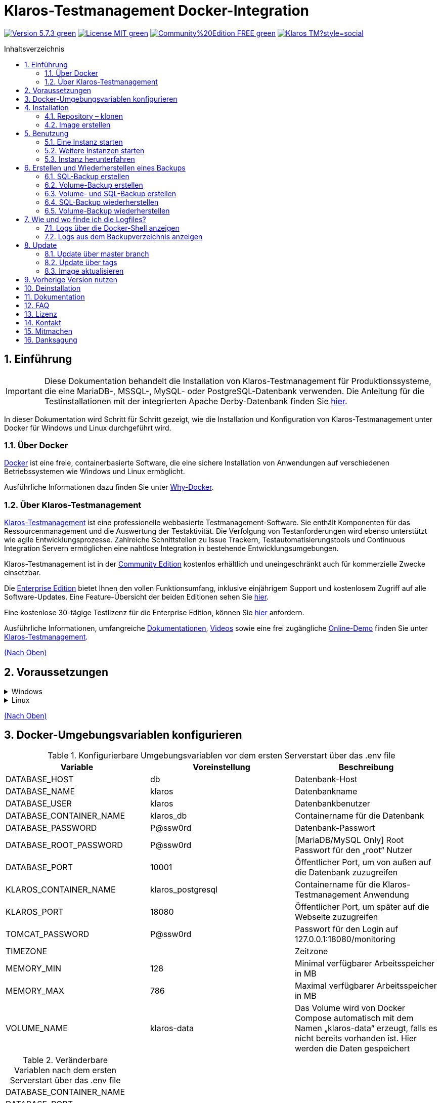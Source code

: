 ifdef::env-github[]
:tip-caption: :bulb:
:note-caption: :information_source:
:important-caption: :heavy_exclamation_mark:
:caution-caption: :fire:
:warning-caption: :warning:
endif::[]

[[Top-of-the-page]]
= Klaros-Testmanagement Docker-Integration
:toc: macro
:sectnums:
:toc-title: Inhaltsverzeichnis

image:https://img.shields.io/badge/Version-5.7.3-green.svg[link="https://github.com/klaros-testmanagement/klaros-docker/releases"]
image:https://img.shields.io/badge/License-MIT-green[link="https://github.com/klaros-testmanagement/klaros-docker/blob/master/LICENSE"]
image:https://img.shields.io/badge/Community%20Edition-FREE-green[link="https://www.klaros-testmanagement.com/en_US/download"]
image:https://img.shields.io/twitter/follow/Klaros_TM?style=social[float="right", link="https://twitter.com/intent/follow?screen_name=Klaros_TM"]

toc::[]

== Einführung

IMPORTANT: Diese Dokumentation behandelt die Installation von Klaros-Testmanagement für Produktionssysteme, die eine MariaDB-, MSSQL-, MySQL- oder PostgreSQL-Datenbank verwenden. Die Anleitung für die Testinstallationen mit der integrierten Apache Derby-Datenbank finden Sie https://github.com/klaros-testmanagement/klaros-docker/blob/master/README-German.adoc[hier].

In dieser Dokumentation wird Schritt für Schritt gezeigt, wie die Installation und Konfiguration von Klaros-Testmanagement unter Docker für Windows und Linux durchgeführt wird.

=== Über Docker
https://www.docker.com/[Docker] ist eine freie, containerbasierte Software, die eine sichere Installation von Anwendungen auf verschiedenen Betriebssystemen wie Windows und Linux ermöglicht.

Ausführliche Informationen dazu finden Sie unter https://www.docker.com/why-docker[Why-Docker].

=== Über Klaros-Testmanagement

https://www.klaros-testmanagement.com/de_DE/home[Klaros-Testmanagement] ist eine professionelle webbasierte Testmanagement-Software. Sie enthält Komponenten für das Ressourcenmanagement und die Auswertung der Testaktivität. Die Verfolgung von Testanforderungen wird ebenso unterstützt wie agile Entwicklungsprozesse. Zahlreiche Schnittstellen zu Issue Trackern, Testautomatisierungstools und Continuous Integration Servern ermöglichen eine nahtlose Integration in bestehende Entwicklungsumgebungen.

Klaros-Testmanagement ist in der https://www.klaros-testmanagement.com/de_DE/download[Community Edition] kostenlos erhältlich und uneingeschränkt auch für kommerzielle Zwecke einsetzbar.

Die https://www.klaros-testmanagement.com/de_DE/download[Enterprise Edition] bietet Ihnen den vollen Funktionsumfang, inklusive einjährigem Support und kostenlosem Zugriff auf alle Software-Updates. Eine Feature-Übersicht der beiden Editionen sehen Sie https://www.klaros-testmanagement.com/de_DE/testmanagement/testmanagement-tool-comparison[hier].

Eine kostenlose 30-tägige Testlizenz für die Enterprise Edition, können Sie https://www.klaros-testmanagement.com/de_DE/trial[hier] anfordern.

Ausführliche Informationen, umfangreiche <<Documentation,Dokumentationen>>, https://www.klaros-testmanagement.com/de_DE/blog-de/-/blogs/klaros-testmanagement-tutorial-videos[Videos] sowie eine frei zugängliche https://www.klaros-testmanagement.com/demo/pages/login.seam[Online-Demo] finden Sie unter https://www.klaros-testmanagement.com/de_DE/home[Klaros-Testmanagement].

<<Top-of-the-page,(Nach Oben)>>

== Voraussetzungen

.Windows
[%collapsible]
====
Die aktuellen Hardwareanforderungen und Installationsschritte sind in der https://docs.docker.com/docker-for-windows/install/[offiziellen Docker-Dokumentation] beschrieben. Für die Installation von Docker Desktop ist eine Anmeldung erforderlich.

Um das spätere Aktualisieren von Klaros-Testmanagement zu erleichtern, wird empfohlen, das Dockerfile von GitHub mit https://git-scm.com[Git] herunterzuladen.

Damit sind die Vorbereitungen für Windows abgeschlossen. Im Kapitel <<Installation,Installation>> wird beschrieben, wie das Dockerfile mithilfe von Git Bash heruntergeladen und für zukünftige Updates vorbereitet werden kann.
====

.Linux
[%collapsible]
====
Auf der offiziellen Docker-Dokumentation sind die aktuellen Hardwareanforderungen und Installationsschritte zu finden.

https://docs.docker.com/install/linux/docker-ce/ubuntu/[Ubuntu Docker]

https://docs.docker.com/install/linux/docker-ce/debian/[Debian Docker]

https://docs.docker.com/install/linux/docker-ce/centos/[CentOS Docker]

https://www.cyberciti.biz/faq/install-use-setup-docker-on-rhel7-centos7-linux/[RHEL Docker]

https://docs.docker.com/compose/install/[Docker Compose]

.Git-Installation über Ubuntu/Debian
----
sudo apt-get update
sudo apt-get install git
----

.Git-Installation über CentOS/RHEL
----
sudo yum check-update
sudo yum install git-core
----

.Ob die Installation erfolgreich war, lässt sich mit folgendem Kommando überprüfen
----
git --version
Ausgabe: git version 2.17.1
----

Damit sind die Vorbereitungen für Linux abgeschlossen. Im Kapitel <<Installation,Installation>> wird beschrieben, wie das Dockerfile heruntergeladen und für zukünftige Updates vorbereitet werden kann.
====

<<Top-of-the-page,(Nach Oben)>>

== Docker-Umgebungsvariablen konfigurieren

.Konfigurierbare Umgebungsvariablen vor dem ersten Serverstart über das .env file
[options="header"]
|=======================
|Variable                 |Voreinstellung    |Beschreibung
|DATABASE_HOST            |db                |Datenbank-Host
|DATABASE_NAME            |klaros            |Datenbankname
|DATABASE_USER            |klaros            |Datenbankbenutzer
|DATABASE_CONTAINER_NAME  |klaros_db         |Containername für die Datenbank
|DATABASE_PASSWORD        |P@ssw0rd          |Datenbank-Passwort
|DATABASE_ROOT_PASSWORD   |P@ssw0rd          |[MariaDB/MySQL Only] Root Passwort für den „root“ Nutzer
|DATABASE_PORT            |10001             |Öffentlicher Port, um von außen auf die Datenbank zuzugreifen
|KLAROS_CONTAINER_NAME    |klaros_postgresql |Containername für die Klaros-Testmanagement Anwendung
|KLAROS_PORT              |18080             |Öffentlicher Port, um später auf die Webseite zuzugreifen
|TOMCAT_PASSWORD          |P@ssw0rd          |Passwort für den Login auf 127.0.0.1:18080/monitoring
|TIMEZONE                 |                  |Zeitzone
|MEMORY_MIN               |128               |Minimal verfügbarer Arbeitsspeicher in MB
|MEMORY_MAX               |786               |Maximal verfügbarer Arbeitsspeicher in MB
|VOLUME_NAME              |klaros-data       |Das Volume wird von Docker Compose automatisch mit dem Namen „klaros-data“ erzeugt, falls es nicht bereits vorhanden ist. Hier werden die Daten gespeichert
|=======================

.Veränderbare Variablen nach dem ersten Serverstart über das .env file
[options=""]
|=======================
|DATABASE_CONTAINER_NAME
|DATABASE_PORT
|KLAROS_CONTAINER_NAME
|KLAROS_PORT
|TIMEZONE
|MEMORY_MIN
|MEMORY_MAX
|VOLUME_NAME
|=======================

Die Umgebungsvariablen lassen sich über das .env file konfigurieren und verändern.
Für die Portweiterleitung müssen lediglich die Ports „KLAROS_PORT“ und „DATABASE_PORT“ im .env file geändert werden.

Beim Erstellen des Images können alle Werte in Tabelle 1 vor dem ersten Serverstart geändert werden. Nach dem ersten Start des Servers können die Werte in Tabelle 2 beliebig oft geändert werden. Alle Änderungen erfordern einen Neustart.

Bei Bedarf kann die Umgebungsvariable JAVA_OPTS in das Dockerfile von klaros hinzugefügt werden, um zusätzliche Einstellungen für den Tomcat-Server vorzunehmen.

.Beispiel zum Einstellen der Zeitzone über JAVA_OPTS
[%collapsible]
====
IMPORTANT: Bitte ändern Sie bei Bedarf die Zeitzone im .env file und nicht im Dockerfile.

[options=""]
|=======================
|ENV JAVA_OPTS -Duser.timezone=Europe/Berlin
|=======================
====

.Konfiguration über das .env file
Das .env file befindet sich im selben Verzeichnis wie das docker-compose.yml file und kann mit Ihrem bevorzugten Textbearbeitungsprogramm geöffnet werden.

.Beispiel
----
vi .env
----

<<Top-of-the-page,(Nach Oben)>>

[[Installation]]
== Installation
=== Repository – klonen

.Sobald Sie sich im gewünschten Verzeichnis befinden, können Sie das Dockerfile herunterladen
----
git init
git clone https://github.com/klaros-testmanagement/klaros-docker 
----

.Mit `ls` können Sie überprüfen, ob das Verzeichnis korrekt erstellt wurde
----
ls
Ausgabe: klaros-docker
----

=== Image erstellen
Das Image wird benötigt, um den Klaros-Container zu erstellen und den Server zu starten.

.PostgreSQL
----
cd ~/klaros-docker/PostgreSQL
docker-compose build
----

.MySQL
----
cd ~/klaros-docker/MySQL
docker-compose build
----

.MariaDB
----
cd ~/klaros-docker/MariaDB
docker-compose build
----

.Microsoft SQL Server
----
cd ~/klaros-docker/Microsoft\ SQL\ Server/
docker-compose build
----

<<Top-of-the-page,(Nach Oben)>>

== Benutzung
=== Eine Instanz starten

Beim Start werden automatisch zwei Docker-Container für den Server und die Datenbank angelegt. Die Konfigurationen sind im .env file zu finden.

.Server starten
----
docker-compose up
----

[%collapsible]
====
.Um den Container im detached mode auszuführen, muss der Parameter -d hinzugefügt werden
----
docker-compose up -d
----

Weitere Informationen zu den `docker-compose up` Parametern finden Sie in der https://docs.docker.com/compose/reference/up/[offiziellen Docker Compose Dokumentation].

Nach dem Serverstart erscheint am Ende die Meldung „Serverstart in x ms“. Sie können jetzt mit jedem Browser Ihre IP-Adresse und Ihren Port eingeben, um auf die Klaros Webseite zuzugreifen.

.Beispiel: 127.0.0.1:18080
----
Benutzername: admin
Passwort: admin
----

====

=== Weitere Instanzen starten

Zu Test- oder Validierungszwecken kann es wünschenswert sein, mehrere Instanzen von Klaros gleichzeitig in derselben Docker-Umgebung auszuführen. In diesem Abschnitt werden die dafür nötigen Konfigurationsänderungen beschrieben.

Eine weitere Klaros-Instanz kann dazu verwendet werden, eine neue Klaros-Version auszuprobieren oder um ein bestehendes Backup zu testen.

Bevor die Konfigurationsänderungen vorgenommen werden, muss jede Instanz in einem separaten Verzeichnis gespeichert werden.

.PostgreSQL
[%collapsible]
====
.Kopieren Sie das Verzeichnis und geben Sie ein entsprechendes Zielverzeichnis an
----
cp -r PostgreSQL/ PostgreSQL2
----

.Öffnen Sie das .env file mit Ihrem bevorzugten Texteditor. Unter Windows kann Notepad++ als Texteditor verwendet werden
----
cd ~/klaros-docker/PostgreSQL2
vi .env
----
====

.MySQL
[%collapsible]
====
.Kopieren Sie das Verzeichnis und geben Sie ein entsprechendes Zielverzeichnis an
----
cp -r MySQL/ MySQL2
----

.Öffnen Sie das .env file mit Ihrem bevorzugten Texteditor. Unter Windows kann Notepad++ als Texteditor verwendet werden
----
cd ~/klaros-docker/MySQL2
vi .env
----
====

.MariaDB
[%collapsible]
====
.Kopieren Sie das Verzeichnis und geben Sie ein entsprechendes Zielverzeichnis an
----
cp -r MariaDB/ MariaDB2
----

.Öffnen Sie das .env file mit Ihrem bevorzugten Texteditor. Unter Windows kann Notepad++ als Texteditor verwendet werden
----
cd ~/klaros-docker/MariaDB2
vi .env
----
====

.Microsoft SQL Server
[%collapsible]
====
.Copy the directory and specify an appropriate target directory
----
cp -r Microsoft\ SQL\ Server/ Microsoft\ SQL\ Server2
----

.Open the .env file with your preferred text editor. Under Windows Notepad++ can be used as a text editor
----
cd Microsoft\ SQL\ Server2/
vi .env
----
====

Um eine zweite Instanz unabhängig von der ersten Instanz auszuführen, müssen sich die Instanzen im Namen, im Port und im Volume unterscheiden.

.Werte, die pro Instanz geändert werden müssen
[options="header"]
|=======================
|Aktueller Wert                          |Neuer Wert                               |Beschreibung
|KLAROS_PORT=18080                       |KLAROS_PORT=18081                        |Öffentlicher Port, um später auf die Webseite zuzugreifen
|DATABASE_PORT=10001                     |DATABASE_PORT=10002                      |Öffentlicher Port, um von außen auf die Datenbank zuzugreifen
|DATABASE_CONTAINER_NAME=klaros_db       |DATABASE_CONTAINER_NAME=klaros_db2       |Containername für die Datenbank
|KLAROS_CONTAINER_NAME=klaros_postgresql |KLAROS_CONTAINER_NAME=klaros_postgresql2 |Containername für die Klaros-Testmanagement Anwendung
|VOLUME_NAME=klaros-data                 |VOLUME_NAME=klaros-data2                 |Volumename. Hier werden die Daten gespeichert
|=======================

.Die zweite Instanz wird dann wie die erste Instanz gestartet
----
docker-compose up
----

=== Instanz herunterfahren

Wenn der Container im Vordergrund gestartet wurde, können Sie den Server mit der Tastenkombination STRG + C herunterfahren.

Alternativ lässt sich der Server auch über `docker-compose stop` herunterfahren.

<<Top-of-the-page,(Nach Oben)>>

== Erstellen und Wiederherstellen eines Backups

Hierbei wird zwischen einem SQL-Backup (Dump) und Volume-Backup unterschieden. Mithilfe eines SQL-Backups kann die Datenbank im laufenden Betrieb gesichert werden. Bei einem Volume-Backup muss der Server zuvor heruntergefahren werden. Ein SQL-Backup erfordert ebenfalls einen geringeren Speicherbedarf als ein Volume-Backup, es fehlen jedoch wichtige Daten, wie z.B. Konfigurations- und Protokolldateien. Beide Sicherungsstrategien haben ihre Vorteile, daher ist es wünschenswert, sie zu kombinieren.

Einzelne SQL-Backups finden sich unter dem Namen „backup_sql_klaros<Datum>.tar.gz“.

Volume oder Volume- und SQL-Backups sind mit dem Namen „backup_klaros<Datum>.tar.gz“ versehen. Falls Sie mehrere Backups am Tag erstellen, wird empfohlen beim Erstellen der Backups noch eine Uhrzeit (Stunden, Minuten und Sekunden) mitzugeben. Dazu fügen Sie in date %H(Stunde), %M(Minute) und %S(Sekunde) hinzu.

NOTE: Tritt beim Erstellen eines Backups ein Fehler auf, dann geben die Logfiles nachvollziehbare Vorgänge zu den Fehlermeldungen.

.Windows-Beispiel
----
$(date '%y-%m-%d-%Hh-%Mm-%Ss')
----

.Linux-Beispiel
----
$(date '+%y-%m-%d-%H:%M:%S')
----

[%collapsible]
====
Damit würde das Backup den folgenden Namen tragen:

Windows: `backup_klaros19-10-28-11h-34m-33s.tar.gz` +
Linux: `backup_klaros19-10-28-11:34:33.tar.gz`

Um den Backup-Pfad zu wechseln, kann die Variable „BACKUP_DIR“ angepasst werden.

.Windows-Beispiel
----
BACKUP_DIR="~/klaros-docker/Path/backup"
----

.Linux-Beispiel
----
BACKUP_DIR=~/klaros-docker/Path/backup
----
====

=== SQL-Backup erstellen
IMPORTANT: Ein SQL-Backup kann nur im laufenden Betrieb erstellt werden.

.Windows
[%collapsible]
====
.PostgreSQL
----
DATE=$(date '+%y-%m-%d')
BACKUP_DIR=~/klaros-docker/backup
mkdir -p ${BACKUP_DIR}
docker exec -t klaros_db bash -c "pg_dump -c -U \${DATABASE_USER} -d \${DATABASE_NAME}" > ${BACKUP_DIR}/backup${DATE}.sql
tar cvzf ${BACKUP_DIR}/backup_sql_klaros${DATE}.tar.gz -C ${BACKUP_DIR} backup${DATE}.sql
rm ${BACKUP_DIR}/backup${DATE}.sql
----

.MySQL/MariaDB
----
DATE=$(date '+%y-%m-%d')
BACKUP_DIR=~/klaros-docker/backup
mkdir -p ${BACKUP_DIR}
docker exec klaros_db bash -c "mysqldump -u \${DATABASE_USER} --password=\${DATABASE_PASSWORD} \${DATABASE_NAME} --single-transaction --routines --triggers" > ${BACKUP_DIR}/backup${DATE}.sql
tar cvzf ${BACKUP_DIR}/backup_sql_klaros${DATE}.tar.gz -C ${BACKUP_DIR} backup${DATE}.sql
rm ${BACKUP_DIR}/backup${DATE}.sql
----

.Microsoft SQL Server
----
DATE=$(date '+%y-%m-%d')
BACKUP_DIR=~/klaros-docker/backup
mkdir -p ${BACKUP_DIR}
docker exec -t klaros_db bash -c "./opt/mssql-tools/bin/sqlcmd -S localhost -U SA -P \$DATABASE_PASSWORD -Q \"BACKUP DATABASE [klaros] TO DISK = N'/data/mssql-data/backup.bak' WITH FORMAT\"" && docker cp klaros_db:/data/mssql-data/backup.bak ${BACKUP_DIR}/backup${DATE}.bak
tar cvzf ${BACKUP_DIR}/backup_sql_klaros${DATE}.tar.gz -C ${BACKUP_DIR} backup${DATE}.bak
rm ${BACKUP_DIR}/backup${DATE}.bak
----

====

.Linux
[%collapsible]
====
.PostgreSQL
----
DATE=$(date '+%y-%m-%d')
BACKUP_DIR=~/klaros-docker/backup
mkdir -p ${BACKUP_DIR}
sudo docker exec -t klaros_db bash -c "pg_dump -c -U \${DATABASE_USER} -d \${DATABASE_NAME}" > ${BACKUP_DIR}/backup${DATE}.sql
tar cvzf ${BACKUP_DIR}/backup_sql_klaros${DATE}.tar.gz -C ${BACKUP_DIR} backup${DATE}.sql
rm ${BACKUP_DIR}/backup${DATE}.sql
----

.MySQL/MariaDB
----
DATE=$(date '+%y-%m-%d')
BACKUP_DIR=~/klaros-docker/backup
mkdir -p ${BACKUP_DIR}
sudo docker exec klaros_db bash -c "mysqldump -u \${DATABASE_USER} --password=\${DATABASE_PASSWORD} \${DATABASE_NAME} --single-transaction --routines --triggers" > ${BACKUP_DIR}/backup${DATE}.sql
tar cvzf ${BACKUP_DIR}/backup_sql_klaros${DATE}.tar.gz -C ${BACKUP_DIR} backup${DATE}.sql
rm ${BACKUP_DIR}/backup${DATE}.sql
----

.Microsoft SQL Server
----
DATE=$(date '+%y-%m-%d')
BACKUP_DIR=~/klaros-docker/backup
mkdir -p ${BACKUP_DIR}
sudo docker exec -t klaros_db bash -c "./opt/mssql-tools/bin/sqlcmd -S localhost -U SA -P \$DATABASE_PASSWORD -Q \"BACKUP DATABASE [klaros] TO DISK = N'/data/mssql-data/backup.bak' WITH FORMAT\"" && sudo docker cp klaros_db:/data/mssql-data/backup.bak ${BACKUP_DIR}/backup${DATE}.bak
sudo tar cvzf ${BACKUP_DIR}/backup_sql_klaros${DATE}.tar.gz -C ${BACKUP_DIR} backup${DATE}.bak
rm -f ${BACKUP_DIR}/backup${DATE}.bak
----

====

=== Volume-Backup erstellen
IMPORTANT: Für ein Volume Backup muss der Server heruntergefahren werden.

.Windows
[%collapsible]
====
.PostgreSQL
----
DATE=$(date '+%y-%m-%d')
BACKUP_DIR=~/klaros-docker/backup
BACKUP_NAME=backup_klaros${DATE}.tar.gz
cd ~/klaros-docker/PostgreSQL
mkdir -p ${BACKUP_DIR}
docker-compose stop
docker run --rm --volumes-from klaros_db -v /${BACKUP_DIR}:/backup alpine /bin/sh -c "tar cvzf /backup/${BACKUP_NAME} /data/klaros-home /data/catalina-base/logs /data/postgres-data"
cd -
----

.MySQL
----
DATE=$(date '+%y-%m-%d')
BACKUP_DIR=~/klaros-docker/backup
BACKUP_NAME=backup_klaros${DATE}.tar.gz
cd ~/klaros-docker/MySQL
mkdir -p ${BACKUP_DIR}
docker-compose stop
docker run --rm --volumes-from klaros_db -v /${BACKUP_DIR}:/backup alpine sh -c "tar cvzf /backup/${BACKUP_NAME} /data/klaros-home /data/catalina-base/logs /data/mysql-data"
cd -
----

.MariaDB
----
DATE=$(date '+%y-%m-%d')
BACKUP_DIR=~/klaros-docker/backup
BACKUP_NAME=backup_klaros${DATE}.tar.gz
cd ~/klaros-docker/MariaDB
mkdir -p ${BACKUP_DIR}
docker-compose stop
docker run --rm --volumes-from klaros_db -v /${BACKUP_DIR}:/backup alpine sh -c "tar cvzf /backup/${BACKUP_NAME} /data/klaros-home /data/catalina-base/logs /data/mariadb-data"
cd -
----

.Microsoft SQL Server
----
DATE=$(date '+%y-%m-%d')
BACKUP_DIR=~/klaros-docker/backup
BACKUP_NAME=backup_klaros${DATE}.tar.gz
cd ~/klaros-docker/Microsoft\ SQL\ Server/
mkdir -p ${BACKUP_DIR}
docker-compose stop
docker run --rm --volumes-from klaros_db -v /${BACKUP_DIR}:/backup alpine sh -c "tar cvzf /backup/${BACKUP_NAME} /data/klaros-home /data/catalina-base/logs /data/mssql-data"
cd -
----

====

.Linux
[%collapsible]
====
.PostgreSQL
----
DATE=$(date '+%y-%m-%d')
BACKUP_DIR=~/klaros-docker/backup
BACKUP_NAME=backup_klaros${DATE}.tar.gz
cd ~/klaros-docker/PostgreSQL
mkdir -p ${BACKUP_DIR}
sudo docker-compose stop
sudo docker run --rm --volumes-from klaros_db -v /${BACKUP_DIR}:/backup alpine sh -c "tar cvzf /backup/${BACKUP_NAME} /data/klaros-home /data/catalina-base/logs /data/postgres-data"
cd -
----

.MySQL
----
DATE=$(date '+%y-%m-%d')
BACKUP_DIR=~/klaros-docker/backup
BACKUP_NAME=backup_klaros${DATE}.tar.gz
cd ~/klaros-docker/MySQL
mkdir -p ${BACKUP_DIR}
sudo docker-compose stop
sudo docker run --rm --volumes-from klaros_db -v /${BACKUP_DIR}:/backup alpine sh -c "tar cvzf /backup/${BACKUP_NAME} /data/klaros-home /data/catalina-base/logs /data/mysql-data"
cd -
----

.MariaDB
----
DATE=$(date '+%y-%m-%d')
BACKUP_DIR=~/klaros-docker/backup
BACKUP_NAME=backup_klaros${DATE}.tar.gz
cd ~/klaros-docker/MariaDB
mkdir -p ${BACKUP_DIR}
sudo docker-compose stop
sudo docker run --rm --volumes-from klaros_db -v /${BACKUP_DIR}:/backup alpine sh -c "tar cvzf /backup/${BACKUP_NAME} /data/klaros-home /data/catalina-base/logs /data/mariadb-data"
cd -
----

.Microsoft SQL Server
----
DATE=$(date '+%y-%m-%d')
BACKUP_DIR=~/klaros-docker/backup
BACKUP_NAME=backup_klaros${DATE}.tar.gz
cd ~/klaros-docker/Microsoft\ SQL\ Server/
mkdir -p ${BACKUP_DIR}
sudo docker-compose stop
sudo docker run --rm --volumes-from klaros_db -v /${BACKUP_DIR}:/backup alpine sh -c "tar cvzf /backup/${BACKUP_NAME} /data/klaros-home /data/catalina-base/logs /data/mssql-data"
cd -
----

====

=== Volume- und SQL-Backup erstellen
Als erstes muss im laufendem Betrieb ein SQL-Backup erstellt werden. Danach wird der Server heruntergefahren, um das Volume-Backup auszuführen.

.Windows
[%collapsible]
====
.PostgreSQL
----
DATE=$(date '+%y-%m-%d')
BACKUP_DIR=~/klaros-docker/backup
BACKUP_NAME=backup_klaros${DATE}.tar.gz
cd ~/klaros-docker/PostgreSQL
mkdir -p ${BACKUP_DIR}
docker exec -t klaros_db bash -c "pg_dump -c -U \${DATABASE_USER} -d \${DATABASE_NAME}" > ${BACKUP_DIR}/backup${DATE}.sql
docker-compose stop
docker run --rm --volumes-from klaros_db -v /${BACKUP_DIR}:/backup alpine sh -c "tar cvzf /backup/${BACKUP_NAME} /data/klaros-home /data/catalina-base/logs /data/postgres-data -C /backup backup${DATE}.sql"
rm ${BACKUP_DIR}/backup${DATE}.sql
cd -
----

.MySQL
----
DATE=$(date '+%y-%m-%d')
BACKUP_DIR=~/klaros-docker/backup
BACKUP_NAME=backup_klaros${DATE}.tar.gz
cd ~/klaros-docker/MySQL
mkdir -p ${BACKUP_DIR}
docker exec klaros_db bash -c "mysqldump -u \${DATABASE_USER} --password=\${DATABASE_PASSWORD} \${DATABASE_NAME} --single-transaction --routines --triggers" > ${BACKUP_DIR}/backup${DATE}.sql
docker-compose stop
docker run --rm --volumes-from klaros_db -v /${BACKUP_DIR}:/backup alpine sh -c "tar cvzf /backup/${BACKUP_NAME} /data/klaros-home /data/catalina-base/logs /data/mysql-data -C /backup backup${DATE}.sql"
rm ${BACKUP_DIR}/backup${DATE}.sql
cd -
----

.MariaDB
----
DATE=$(date '+%y-%m-%d')
BACKUP_DIR=~/klaros-docker/backup
BACKUP_NAME=backup_klaros${DATE}.tar.gz
cd ~/klaros-docker/MariaDB
mkdir -p ${BACKUP_DIR}
docker exec klaros_db bash -c "mysqldump -u \${DATABASE_USER} --password=\${DATABASE_PASSWORD} \${DATABASE_NAME} --single-transaction --routines --triggers" > ${BACKUP_DIR}/backup${DATE}.sql
docker-compose stop
docker run --rm --volumes-from klaros_db -v /${BACKUP_DIR}:/backup alpine sh -c "tar cvzf /backup/${BACKUP_NAME} /data/klaros-home /data/catalina-base/logs /data/mariadb-data -C /backup backup${DATE}.sql"
rm ${BACKUP_DIR}/backup${DATE}.sql
cd -
----

.Microsoft SQL Server
----
DATE=$(date '+%y-%m-%d')
BACKUP_DIR=~/klaros-docker/backup
BACKUP_NAME=backup_klaros${DATE}.tar.gz
cd ~/klaros-docker/Microsoft\ SQL\ Server/
mkdir -p ${BACKUP_DIR}
docker exec -t klaros_db bash -c "./opt/mssql-tools/bin/sqlcmd -S localhost -U SA -P \$DATABASE_PASSWORD -Q \"BACKUP DATABASE [klaros] TO DISK = N'/data/mssql-data/backup.bak' WITH FORMAT\"" && docker cp klaros_db:/data/mssql-data/backup.bak ${BACKUP_DIR}/backup${DATE}.bak
docker-compose stop
docker run --rm --volumes-from klaros_db -v /${BACKUP_DIR}:/backup alpine sh -c "tar cvzf /backup/${BACKUP_NAME} /data/klaros-home /data/catalina-base/logs /data/mssql-data -C /backup backup${DATE}.bak"
rm ${BACKUP_DIR}/backup${DATE}.bak
cd -
----

====

.Linux
[%collapsible]
====
.PostgreSQL
----
DATE=$(date '+%y-%m-%d')
BACKUP_DIR=~/klaros-docker/backup
BACKUP_NAME=backup_klaros${DATE}.tar.gz
cd ~/klaros-docker/PostgreSQL
mkdir -p ${BACKUP_DIR}
sudo docker exec -t klaros_db bash -c "pg_dump -c -U \${DATABASE_USER} -d \${DATABASE_NAME}" > ${BACKUP_DIR}/backup${DATE}.sql
sudo docker-compose stop
sudo docker run --rm --volumes-from klaros_db -v /${BACKUP_DIR}:/backup alpine sh -c "tar cvzf /backup/${BACKUP_NAME} /data/klaros-home /data/catalina-base/logs /data/postgres-data -C /backup backup${DATE}.sql"
rm ${BACKUP_DIR}/backup${DATE}.sql
cd -
----

.MySQL
----
DATE=$(date '+%y-%m-%d')
BACKUP_DIR=~/klaros-docker/backup
BACKUP_NAME=backup_klaros${DATE}.tar.gz
cd ~/klaros-docker/MySQL
mkdir -p ${BACKUP_DIR}
sudo docker exec klaros_db bash -c "mysqldump -u \${DATABASE_USER} --password=\${DATABASE_PASSWORD} \${DATABASE_NAME} --single-transaction --routines --triggers" > ${BACKUP_DIR}/backup${DATE}.sql
sudo docker-compose stop
sudo docker run --rm --volumes-from klaros_db -v /$BACKUP_DIR:/backup alpine sh -c "tar cvzf /backup/$BACKUP_NAME /data/klaros-home /data/catalina-base/logs /data/mysql-data -C /backup backup$DATE.sql"
rm ${BACKUP_DIR}/backup${DATE}.sql
cd -
----

.MariaDB
----
DATE=$(date '+%y-%m-%d')
BACKUP_DIR=~/klaros-docker/backup
BACKUP_NAME=backup_klaros${DATE}.tar.gz
cd ~/klaros-docker/MariaDB
mkdir -p ${BACKUP_DIR}
sudo docker exec klaros_db bash -c "mysqldump -u \${DATABASE_USER} --password=\${DATABASE_PASSWORD} \${DATABASE_NAME} --single-transaction --routines --triggers" > ${BACKUP_DIR}/backup${DATE}.sql
sudo docker-compose stop
sudo docker run --rm --volumes-from klaros_db -v /$BACKUP_DIR:/backup alpine sh -c "tar cvzf /backup/$BACKUP_NAME /data/klaros-home /data/catalina-base/logs /data/mariadb-data -C /backup backup$DATE.sql"
rm ${BACKUP_DIR}/backup${DATE}.sql
cd -
----

.Microsoft SQL Server
----
DATE=$(date '+%y-%m-%d')
BACKUP_DIR=~/klaros-docker/backup
BACKUP_NAME=backup_klaros${DATE}.tar.gz
cd ~/klaros-docker/Microsoft\ SQL\ Server/
mkdir -p ${BACKUP_DIR}
sudo docker exec -t klaros_db bash -c "./opt/mssql-tools/bin/sqlcmd -S localhost -U SA -P \$DATABASE_PASSWORD -Q \"BACKUP DATABASE [klaros] TO DISK = N'/data/mssql-data/backup.bak' WITH FORMAT\"" && sudo docker cp klaros_db:/data/mssql-data/backup.bak ${BACKUP_DIR}/backup${DATE}.bak
sudo docker-compose stop
sudo docker run --rm --volumes-from klaros_db -v /${BACKUP_DIR}:/backup alpine sh -c "tar cvzf /backup/${BACKUP_NAME} /data/klaros-home /data/catalina-base/logs /data/mssql-data -C /backup backup${DATE}.bak"
rm -f ${BACKUP_DIR}/backup${DATE}.bak
cd -
----

====

=== SQL-Backup wiederherstellen
Das Wiederherstellen über eine .sql-Datei funktioniert auch mit dem Sicherungsarchiv „backup_klaros<Datum>.tar.gz“, wenn eine „backup<Datum>.sql“ Datei vorhanden ist. Beachten Sie, dass der Datenbank-Container weiterhin ausgeführt sein muss, während der Server heruntergefahren wird. Danach wird der Container über `docker-compose stop` angehalten.

NOTE: Beachten Sie, das Datum der jeweiligen Backups anzupassen.

.Windows
[%collapsible]
====
.PostgreSQL
----
DATE=19-11-28
BACKUP_DIR=~/klaros-docker/backup
BACKUP_NAME=backup_sql_klaros${DATE}.tar.gz
cd ~/klaros-docker/PostgreSQL
docker stop klaros_postgresql
tar xvzf ${BACKUP_DIR}/${BACKUP_NAME} backup${DATE}.sql
cat backup${DATE}.sql | docker exec -i klaros_db bash -c "psql -U \${DATABASE_USER} -d \${DATABASE_NAME}"
rm backup${DATE}.sql
docker-compose stop
cd -
----

.MySQL
----
DATE=19-11-28
BACKUP_DIR=~/klaros-docker/backup
BACKUP_NAME=backup_sql_klaros${DATE}.tar.gz
cd ~/klaros-docker/MySQL
docker stop klaros_mysql
tar xvzf ${BACKUP_DIR}/${BACKUP_NAME} backup${DATE}.sql
cat backup${DATE}.sql | docker exec -i klaros_db bash -c "mysql -u \${DATABASE_USER} --password=\${DATABASE_PASSWORD} \${DATABASE_NAME}"
rm backup${DATE}.sql
docker-compose stop
cd -
----

.MariaDB
----
DATE=19-11-28
BACKUP_DIR=~/klaros-docker/backup
BACKUP_NAME=backup_sql_klaros${DATE}.tar.gz
cd ~/klaros-docker/MariaDB
docker stop klaros_mariadb
tar xvzf ${BACKUP_DIR}/${BACKUP_NAME} backup${DATE}.sql
cat backup${DATE}.sql | docker exec -i klaros_db bash -c "mysql -u \${DATABASE_USER} --password=\${DATABASE_PASSWORD} \${DATABASE_NAME}"
rm backup${DATE}.sql
docker-compose stop
cd -
----

.Microsoft SQL Server
----
DATE=19-11-28
BACKUP_DIR=~/klaros-docker/backup
BACKUP_NAME=backup_sql_klaros${DATE}.tar.gz
cd ~/klaros-docker/Microsoft\ SQL\ Server/
docker stop klaros_mssql2017
tar xvzf ${BACKUP_DIR}/${BACKUP_NAME} backup${DATE}.bak
docker cp backup${DATE}.bak klaros_db:/data/mssql-data/backup.bak
docker exec -i klaros_db bash -c "./opt/mssql-tools/bin/sqlcmd -S localhost -U SA -P \$DATABASE_PASSWORD -Q \"RESTORE DATABASE [klaros] FROM DISK = N'/data/mssql-data/backup.bak' WITH FILE = 1, REPLACE, STATS = 5\""
rm backup${DATE}.bak
docker-compose stop
cd -
----

====

.Linux
[%collapsible]
====
.PostgreSQL
----
DATE=19-11-28
BACKUP_DIR=~/klaros-docker/backup
BACKUP_NAME=backup_sql_klaros${DATE}.tar.gz
cd ~/klaros-docker/PostgreSQL
sudo docker stop klaros_postgresql
tar xvzf ${BACKUP_DIR}/${BACKUP_NAME} backup${DATE}.sql
cat backup${DATE}.sql | sudo docker exec -i klaros_db bash -c "psql -U \${DATABASE_USER} -d \${DATABASE_NAME}"
rm backup${DATE}.sql
sudo docker-compose stop
cd -
----

.MySQL
----
DATE=19-11-28
BACKUP_DIR=~/klaros-docker/backup
BACKUP_NAME=backup_sql_klaros${DATE}.tar.gz
cd ~/klaros-docker/MySQL
sudo docker stop klaros_mysql
tar xvzf ${BACKUP_DIR}/${BACKUP_NAME} backup${DATE}.sql
cat backup${DATE}.sql | sudo docker exec -i klaros_db bash -c "mysql -u \${DATABASE_USER} --password=\${DATABASE_PASSWORD} \${DATABASE_NAME}"
rm backup${DATE}.sql
sudo docker-compose stop
cd -
----

.MariaDB
----
DATE=19-11-28
BACKUP_DIR=~/klaros-docker/backup
BACKUP_NAME=backup_sql_klaros${DATE}.tar.gz
cd ~/klaros-docker/MariaDB
sudo docker stop klaros_mariadb
tar xvzf ${BACKUP_DIR}/${BACKUP_NAME} backup${DATE}.sql
cat backup${DATE}.sql | sudo docker exec -i klaros_db bash -c "mysql -u \${DATABASE_USER} --password=\${DATABASE_PASSWORD} \${DATABASE_NAME}"
rm backup${DATE}.sql
sudo docker-compose stop
cd -
----

.Microsoft SQL Server
----
DATE=19-11-28
BACKUP_DIR=~/klaros-docker/backup
BACKUP_NAME=backup_sql_klaros${DATE}.tar.gz
cd ~/klaros-docker/Microsoft\ SQL\ Server/
sudo docker stop klaros_mssql2017
sudo tar xvzf ${BACKUP_DIR}/${BACKUP_NAME} backup${DATE}.bak
sudo docker cp backup${DATE}.bak klaros_db:/data/mssql-data/backup.bak
sudo docker exec -i klaros_db bash -c "./opt/mssql-tools/bin/sqlcmd -S localhost -U SA -P \$DATABASE_PASSWORD -Q \"RESTORE DATABASE [klaros] FROM DISK = N'/data/mssql-data/backup.bak' WITH FILE = 1, REPLACE, STATS = 5\""
rm -f backup${DATE}.bak
sudo docker-compose stop
cd -
----

====

=== Volume-Backup wiederherstellen
IMPORTANT: Vor der Wiederherstellung müssen die Container heruntergefahren werden.

.Windows
[%collapsible]
====

.PostgreSQL
----
DATE=19-11-28
BACKUP_DIR=~/klaros-docker/backup
BACKUP_NAME=backup_klaros${DATE}.tar.gz
cd ~/klaros-docker/PostgreSQL
docker-compose stop
docker run --rm --volumes-from klaros_db -v /${BACKUP_DIR}:/backup alpine sh -c "cd /data && tar xvzf /backup/${BACKUP_NAME} --strip 1 --exclude=backup${DATE}.sql"
cd -
----

.MySQL
----
DATE=19-11-28
BACKUP_DIR=~/klaros-docker/backup
BACKUP_NAME=backup_klaros${DATE}.tar.gz
cd ~/klaros-docker/MySQL
docker-compose stop
docker run --rm --volumes-from klaros_db -v /${BACKUP_DIR}:/backup alpine sh -c "cd /data && tar xvzf /backup/${BACKUP_NAME} --strip 1 --exclude=backup${DATE}.sql"
cd -
----

.MariaDB
----
DATE=19-11-28
BACKUP_DIR=~/klaros-docker/backup
BACKUP_NAME=backup_klaros${DATE}.tar.gz
cd ~/klaros-docker/MariaDB
docker-compose stop
docker run --rm --volumes-from klaros_db -v /${BACKUP_DIR}:/backup alpine sh -c "cd /data && tar xvzf /backup/${BACKUP_NAME} --strip 1 --exclude=backup${DATE}.sql"
cd -
----

.Microsoft SQL Server
----
DATE=19-11-28
BACKUP_DIR=~/klaros-docker/backup
BACKUP_NAME=backup_klaros${DATE}.tar.gz
cd ~/klaros-docker/Microsoft\ SQL\ Server/
docker-compose stop
docker run --rm --volumes-from klaros_db -v /${BACKUP_DIR}:/backup alpine sh -c "cd /data && tar xvzf /backup/${BACKUP_NAME} --strip 1 --exclude=backup${DATE}.bak"
cd -
----

====

.Linux
[%collapsible]
====

.PostgreSQL
----
DATE=19-11-28
BACKUP_DIR=~/klaros-docker/backup
BACKUP_NAME=backup_klaros${DATE}.tar.gz
cd ~/klaros-docker/PostgreSQL
sudo docker-compose stop
sudo docker run --rm --volumes-from klaros_db -v /${BACKUP_DIR}:/backup alpine sh -c "cd /data && tar xvzf /backup/${BACKUP_NAME} --strip 1 --exclude=backup${DATE}.sql"
cd -
----

.MySQL
----
DATE=19-11-28
BACKUP_DIR=~/klaros-docker/backup
BACKUP_NAME=backup_klaros${DATE}.tar.gz
cd ~/klaros-docker/MySQL
sudo docker-compose stop
sudo docker run --rm --volumes-from klaros_db -v /${BACKUP_DIR}:/backup alpine sh -c "cd /data && tar xvzf /backup/${BACKUP_NAME} --strip 1 --exclude=backup${DATE}.sql"
cd -
----

.MariaDB
----
DATE=19-11-28
BACKUP_DIR=~/klaros-docker/backup
BACKUP_NAME=backup_klaros${DATE}.tar.gz
cd ~/klaros-docker/MariaDB
sudo docker-compose stop
sudo docker run --rm --volumes-from klaros_db -v /${BACKUP_DIR}:/backup alpine sh -c "cd /data && tar xvzf /backup/${BACKUP_NAME} --strip 1 --exclude=backup${DATE}.sql"
cd -
----

.Microsoft SQL Server
----
DATE=19-11-28
BACKUP_DIR=~/klaros-docker/backup
BACKUP_NAME=backup_klaros${DATE}.tar.gz
cd ~/klaros-docker/Microsoft\ SQL\ Server/
sudo docker-compose stop
sudo docker run --rm --volumes-from klaros_db -v /${BACKUP_DIR}:/backup alpine sh -c "cd /data && tar xvzf /backup/${BACKUP_NAME} --strip 1 --exclude=backup${DATE}.bak"
cd -
----

====

<<Top-of-the-page,(Nach Oben)>>

== Wie und wo finde ich die Logfiles?

Für die Fehlerbehebung können Logfiles erforderlich sein. Um auf Logfiles zuzugreifen, kann eine Shell direkt im Docker-Container geöffnet werden oder sie können aus dem Backup entnommen werden.

Wichtige Logs finden sich unter:

_/data/catalina-base/logs_ +
_/data/mysql-data_ ← Zusätzlich für MySQL

=== Logs über die Docker-Shell anzeigen
Öffnen Sie im Klaros-Container eine Shell mit `docker exec`, um Zugriff auf die Logs zu bekommen.

NOTE: Bitte beachten Sie, dass der Server beim Zugriff über die Shell gestartet sein muss und nicht heruntergefahren werden darf.

.Die Logfiles können dann mit `more` gelesen werden
----
docker exec -it klaros_db /bin/sh
more /data/catalina-base/logs/catalina.2019-12-09.log
----

=== Logs aus dem Backupverzeichnis anzeigen

.Windows
[%collapsible]
====
Windows-Nutzer können das Archivprogramm https://www.winrar.de/downld.php[WinRAR] verwenden, um .tar.gz Archive zu entpacken.

Anschließend lassen sich die Klaros-Testmanagement Logs im „logs“ Ordner von catalina-base und die MySQL Logs im Ordner „mysql-data“ anzeigen.
====

.Linux
[%collapsible]
====

.Um die Logs aus dem Backup auszulesen, lässt sich mit `tar` das Archive entpacken
----
sudo tar -xzf backup_klaros19-10-28.tar.gz
----

Anschließend lassen sich die Klaros-Testmanagement Logs im „logs“ Ordner von catalina-base und die MySQL Logs im Ordner „mysql-data“ anzeigen.

====

<<Top-of-the-page,(Nach Oben)>>

== Update

IMPORTANT: Nach einem Update von Klaros-Testmanagement, ist das Aufspielen der vorherigen Version nicht mehr möglich. Achte ebenfalls darauf das Image nach dem Update zu aktualisieren, da sonst weiterhin die vorherige Version verwendet wird.

=== Update über master branch

.Klaros kann mit `git pull` auf die neueste Version aktualisiert werden
----
git pull origin master
----

=== Update über tags

Um ein Update von einer älteren auf eine neuere Version durchzuführen, wird als erstes nach neuen Updates im GitHub-Repository gesucht. Aktuelle Versionen lassen sich über `git tag` anzeigen. Danach kann ein lokales branch „update“ mit der gewünschten Version erstellt und gemerged werden. Alternativ kann man seinen lokalen branch auch direkt mit dem master mergen, anstatt einen zweiten branch zu erstellen.

----
git checkout master
git pull origin master
git checkout tags/<tag_name> -b update
git checkout klaros
git merge update
git branch -D update
----

=== Image aktualisieren

.Nach dem Herunterladen des Updates aus dem GitHub-Repository wird ein neues Image erstellt und alle „dangling“ Images werden entfernt
----
docker-compose down
docker-compose build
docker image prune
----

.Nachdem das neue Image erstellt wurde, wird der Container wie gewohnt gestartet
----
docker-compose up
----

<<Top-of-the-page,(Nach Oben)>>

== Vorherige Version nutzen

IMPORTANT: Wenn bereits eine neuere Version verwendet wird, dann kann eine ältere Version nur durch das Erstellen einer weiteren Instanz oder durch eine Neuinstallation verwendet werden.

Aktuell unterstützte Versionen finden Sie unter https://github.com/klaros-testmanagement/klaros-docker/releases[GitHub releases].

Nachdem das Repository geklont wurde, können die Tags mit `git tag` aufgelistet werden und mit `git checkout tags/<tag_name> -b <neuer_branch>` wird ein neuer branch erstellt und ausgecheckt.

----
git tag
git checkout tags/<tag_name> -b klaros
----

<<Top-of-the-page,(Nach Oben)>>

== Deinstallation

Um Klaros-Testmanagement vollständig von Docker zu entfernen, müssen die Container zuerst gestoppt werden, bevor die Container und das Volume entfernt werden kann.

Danach entfernen Sie das Verzeichnis ~/klaros-docker und das Image.

.PostgreSQL
----
docker-compose down --volume
docker rmi klaros-postgresql
docker rmi postgres-klaros_db
rm -rf ~/klaros-docker/
----

.MySQL
----
docker-compose down --volume
docker rmi klaros-mysql
docker rmi mysql-klaros_db
rm -rf ~/klaros-docker/
----

.MariaDB
----
docker-compose down --volume
docker rmi klaros-mariadb
docker rmi mariadb-klaros_db
rm -rf ~/klaros-docker/
----

.Microsoft SQL Server
----
docker-compose down --volume
docker rmi klaros-mssql2017
docker rmi mssql2017-klaros_db
rm -rf ~/klaros-docker/
----

<<Top-of-the-page,(Nach Oben)>>

[[Documentation]]
== Dokumentation

Informationen zum Einstieg in Klaros-Testmanagement finden Sie in unserem https://www.klaros-testmanagement.com/files/tutorial/html/Tutorial.index.html[Tutorial] und im https://www.klaros-testmanagement.com/files/doc/html/User-Manual.index.html[Benutzerhandbuch]. Beide sind nach erfolgreicher Anmeldung auch in der Anwendung selbst verfügbar.

Unsere Installationsdokumentation enthält die Beschreibung der Installation von Klaros-Testmanagement unter Docker für ApacheDerby-, MariaDB-, MSSQL-, MySQL- und PostgreSQL-Datenbanken.

<<Top-of-the-page,(Nach Oben)>>

== FAQ

Eine https://www.klaros-testmanagement.com/de_DE/support?inheritRedirect=true[technische FAQ] sowie eine FAQ zu https://www.klaros-testmanagement.com/de_DE/faq?inheritRedirect=true[Preisen, Bestellung und Lieferung] finden Sie auf unserer Webseite.

<<Top-of-the-page,(Nach Oben)>>

== Lizenz

Klaros-Testmanagement für Docker ist unter den Bedingungen der https://github.com/klaros-testmanagement/klaros-docker/blob/master/LICENSE[MIT-Lizenz] lizenziert.

Durch die Installation unserer Software über Docker stimmen Sie auch unserer Lizenzvereinbarung für https://www.klaros-testmanagement.com/files/current/LICENSE.txt[Limited Use Software License Agreement] zu.

<<Top-of-the-page,(Nach Oben)>>

== Kontakt

Wir hoffen, dass wir Ihnen mit dieser Beschreibung einen reibungslosen Start ermöglicht haben.

Wenn Sie Fragen, Wünsche oder einfach nur Feedback geben möchten, schreiben Sie uns bitte an support@verit.de oder nutzen Sie unser https://www.klaros-testmanagement.com/de_DE/forum[Forum].

<<Top-of-the-page,(Nach Oben)>>

== Mitmachen

Möchten Sie uns helfen oder Verbesserungsvorschläge machen? Führen Sie diese Schritte aus, um Ihre Änderungen vorzuschlagen.

* Erstellen Sie ein issue und beschreiben Sie Ihre Idee.
* Fork des https://github.com/klaros-testmanagement/klaros-docker[Repositorys]
* Erstelle einen neuen branch (`git checkout -b feature/my-idea`)
* Mach deine Änderungen
* Commite deine Änderungen (`git commit -am 'Adding feature'`)
* Push deine Änderungen in dein branch (`git push origin feature/my-idea`)
* Erstelle ein Pull Request

<<Top-of-the-page,(Nach Oben)>>

== Danksagung

* https://github.com/tuxknowledge[André Raabe] für das Bereitstellen der https://github.com/akaer/Dockerfiles/tree/master/klaros[Apache Derby und Microsoft SQL Server Version]
* https://github.com/x3nb63 für das Hinzufügen der DATABASE_HOST Variablen

<<Top-of-the-page,(Nach Oben)>>